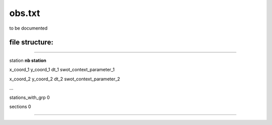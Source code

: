 .. _6_obs:

===============================
obs.txt
===============================

to be documented

-------------------
file structure:
-------------------


_______________________________________________________________________________

station **nb station**

x_coord_1 y_coord_1 dt_1 swot_context_parameter_1

x_coord_2 y_coord_2 dt_2 swot_context_parameter_2

...



stations_with_grp		0

sections		0


_______________________________________________________________________________
